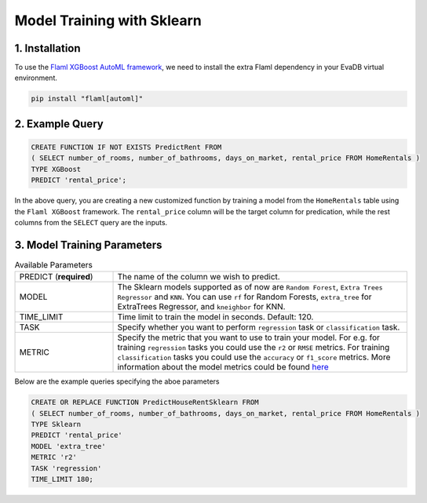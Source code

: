 .. _sklearn:

Model Training with Sklearn
============================

1. Installation
---------------

To use the `Flaml XGBoost AutoML framework <https://microsoft.github.io/FLAML/docs/Examples/Integrate%20-%20Scikit-learn%20Pipeline/>`_, we need to install the extra Flaml dependency in your EvaDB virtual environment.

.. code-block:: bash

   pip install "flaml[automl]"

2. Example Query
----------------

.. code-block:: sql

   CREATE FUNCTION IF NOT EXISTS PredictRent FROM
   ( SELECT number_of_rooms, number_of_bathrooms, days_on_market, rental_price FROM HomeRentals )
   TYPE XGBoost
   PREDICT 'rental_price';

In the above query, you are creating a new customized function by training a model from the ``HomeRentals`` table using the ``Flaml XGBoost`` framework.
The ``rental_price`` column will be the target column for predication, while the rest columns from the ``SELECT`` query are the inputs.

3. Model Training Parameters
----------------------------

.. list-table:: Available Parameters
   :widths: 25 75

   * - PREDICT (**required**)
     - The name of the column we wish to predict.
   * - MODEL
     - The Sklearn models supported as of now are ``Random Forest``, ``Extra Trees Regressor`` and ``KNN``.
       You can use ``rf`` for Random Forests, ``extra_tree`` for ExtraTrees Regressor, and ``kneighbor`` for KNN.
   * - TIME_LIMIT
     - Time limit to train the model in seconds. Default: 120.
   * - TASK
     - Specify whether you want to perform ``regression`` task or ``classification`` task.
   * - METRIC
     - Specify the metric that you want to use to train your model. For e.g. for training ``regression`` tasks you could
       use the ``r2`` or ``RMSE`` metrics. For training ``classification`` tasks you could use the ``accuracy`` or ``f1_score`` metrics.
       More information about the model metrics could be found `here <https://microsoft.github.io/FLAML/docs/Use-Cases/Task-Oriented-AutoML#optimization-metric>`_

Below are the example queries specifying the aboe parameters

.. code-block:: sql

   CREATE OR REPLACE FUNCTION PredictHouseRentSklearn FROM
   ( SELECT number_of_rooms, number_of_bathrooms, days_on_market, rental_price FROM HomeRentals )
   TYPE Sklearn
   PREDICT 'rental_price'
   MODEL 'extra_tree'
   METRIC 'r2'
   TASK 'regression'
   TIME_LIMIT 180;
